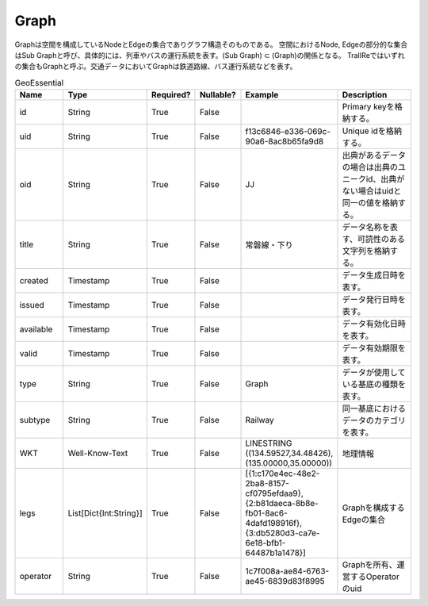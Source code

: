 #####
Graph
#####
Graphは空間を構成しているNodeとEdgeの集合でありグラフ構造そのものである。
空間におけるNode, Edgeの部分的な集合はSub Graphと呼び、具体的には、列車やバスの運行系統を表す。(Sub Graph) ⊂ (Graph)の関係となる。
TraIIReではいずれの集合もGraphと呼ぶ。交通データにおいてGraphは鉄道路線、バス運行系統などを表す。

.. list-table:: GeoEssential
   :widths: 15 10 10 10 10 30
   :header-rows: 1

   * - Name
     - Type
     - Required?
     - Nullable?
     - Example
     - Description
   * - id
     - String
     - True
     - False
     -  
     - Primary keyを格納する。
   * - uid
     - String
     - True
     - False
     - f13c6846-e336-069c-90a6-8ac8b65fa9d8
     - Unique idを格納する。
   * - oid
     - String
     - True
     - False
     - JJ
     - 出典があるデータの場合は出典のユニークid、出典がない場合はuidと同一の値を格納する。
   * - title
     - String
     - True
     - False
     - 常磐線・下り
     - データ名称を表す、可読性のある文字列を格納する。
   * - created
     - Timestamp
     - True
     - False
     - 
     - データ生成日時を表す。
   * - issued
     - Timestamp
     - True
     - False
     - 
     - データ発行日時を表す。
   * - available
     - Timestamp
     - True
     - False
     - 
     - データ有効化日時を表す。
   * - valid
     - Timestamp
     - True
     - False
     - 
     - データ有効期限を表す。
   * - type
     - String
     - True
     - False
     - Graph
     - データが使用している基底の種類を表す。
   * - subtype
     - String
     - True
     - False
     - Railway
     - 同一基底におけるデータのカテゴリを表す。
   * - WKT
     - Well-Know-Text
     - True
     - False
     - LINESTRING ((134.59527,34.48426),(135.00000,35.00000))
     - 地理情報
   * - legs
     - List[Dict{Int:String}]
     - True
     - False
     - [{1:c170e4ec-48e2-2ba8-8157-cf0795efdaa9},{2:b81daeca-8b8e-fb01-8ac6-4dafd198916f},{3:db5280d3-ca7e-6e18-bfb1-64487b1a1478}]
     - Graphを構成するEdgeの集合
   * - operator
     - String
     - True
     - False
     - 1c7f008a-ae84-6763-ae45-6839d83f8995
     - Graphを所有、運営するOperatorのuid





















